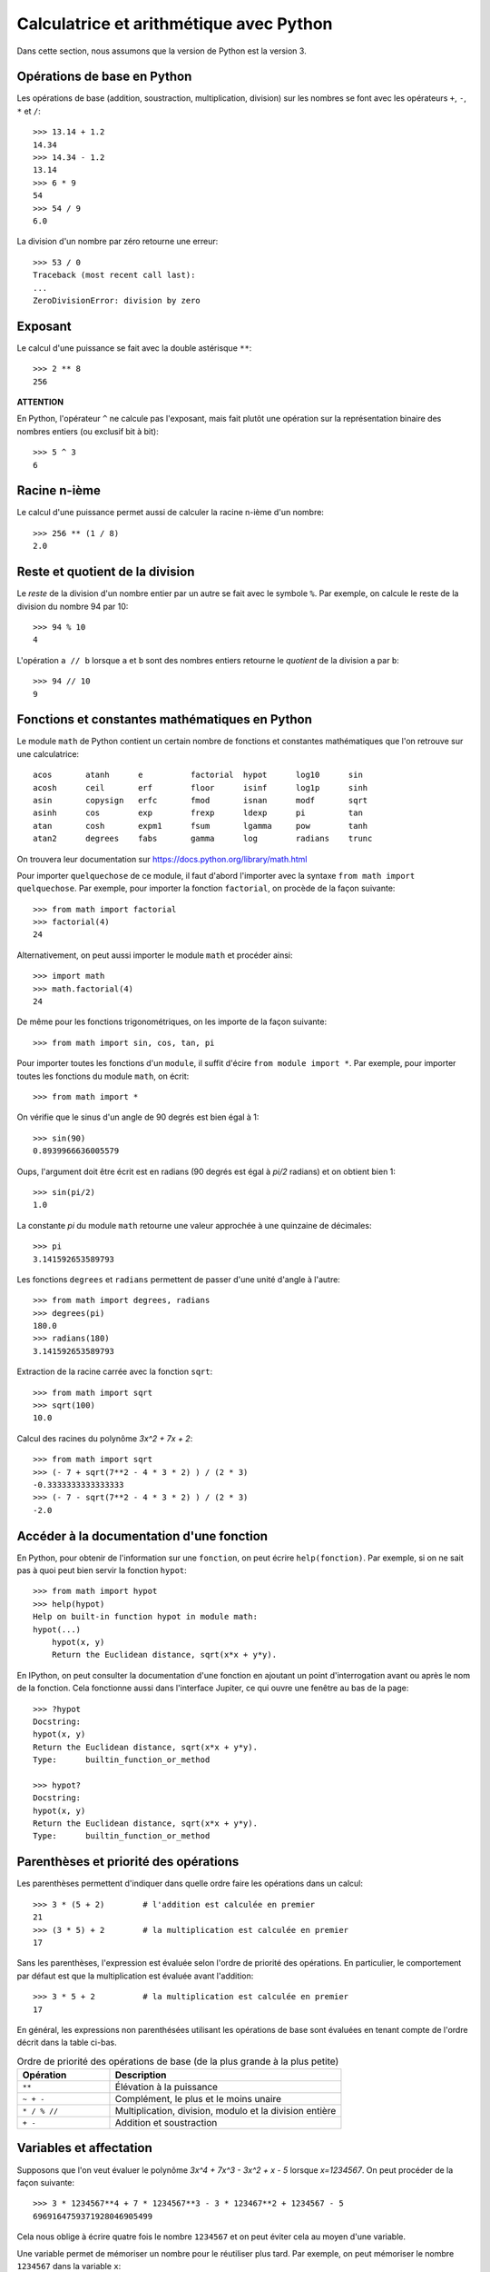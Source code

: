 
Calculatrice et arithmétique avec Python
========================================

Dans cette section, nous assumons que la version de Python est la version 3.

Opérations de base en Python
----------------------------

Les opérations de base (addition, soustraction, multiplication, division) sur
les nombres se font avec les opérateurs ``+``, ``-``, ``*`` et ``/``::

    >>> 13.14 + 1.2
    14.34
    >>> 14.34 - 1.2
    13.14
    >>> 6 * 9
    54
    >>> 54 / 9
    6.0

La division d'un nombre par zéro retourne une erreur::

    >>> 53 / 0
    Traceback (most recent call last):
    ...
    ZeroDivisionError: division by zero

Exposant
--------

Le calcul d'une puissance se fait avec la double astérisque ``**``::

    >>> 2 ** 8
    256

**ATTENTION**

En Python, l'opérateur ``^`` ne calcule pas l'exposant, mais fait plutôt
une opération sur la représentation binaire des nombres entiers (ou
exclusif bit à bit)::

    >>> 5 ^ 3
    6

Racine n-ième
-------------

Le calcul d'une puissance permet aussi de calculer la racine n-ième d'un
nombre::

    >>> 256 ** (1 / 8)
    2.0

Reste et quotient de la division
--------------------------------

Le *reste* de la division d'un nombre entier par un autre se fait avec le
symbole ``%``. Par exemple, on calcule le reste de la division du nombre 94 par
10::

    >>> 94 % 10
    4

L'opération ``a // b`` lorsque ``a`` et ``b`` sont des nombres entiers retourne
le *quotient* de la division ``a`` par ``b``::

    >>> 94 // 10
    9

Fonctions et constantes mathématiques en Python
-----------------------------------------------

Le module ``math`` de Python contient un certain nombre de fonctions et
constantes mathématiques que l'on retrouve sur une calculatrice::

    acos       atanh      e          factorial  hypot      log10      sin
    acosh      ceil       erf        floor      isinf      log1p      sinh
    asin       copysign   erfc       fmod       isnan      modf       sqrt
    asinh      cos        exp        frexp      ldexp      pi         tan
    atan       cosh       expm1      fsum       lgamma     pow        tanh
    atan2      degrees    fabs       gamma      log        radians    trunc

On trouvera leur documentation sur
https://docs.python.org/library/math.html

Pour importer ``quelquechose`` de ce module, il faut d'abord l'importer avec la
syntaxe ``from math import quelquechose``. Par exemple, pour importer la
fonction ``factorial``, on procède de la façon suivante::

    >>> from math import factorial
    >>> factorial(4)
    24

Alternativement, on peut aussi importer le module ``math`` et procéder ainsi::

    >>> import math
    >>> math.factorial(4)
    24

De même pour les fonctions trigonométriques, on les importe de la façon
suivante::

    >>> from math import sin, cos, tan, pi

Pour importer toutes les fonctions d'un ``module``, il suffit d'écire ``from
module import *``. Par exemple, pour importer toutes les fonctions du module
``math``, on écrit::

    >>> from math import *

On vérifie que le sinus d'un angle de 90 degrés est bien égal à 1::

    >>> sin(90)
    0.8939966636005579

Oups, l'argument doit être écrit est en radians (90 degrés est égal à `\pi/2`
radians) et on obtient bien 1::

    >>> sin(pi/2)
    1.0

La constante `\pi` du module ``math`` retourne une valeur
approchée à une quinzaine de décimales::

    >>> pi
    3.141592653589793

Les fonctions ``degrees`` et ``radians`` permettent de passer d'une unité
d'angle à l'autre::

    >>> from math import degrees, radians
    >>> degrees(pi)
    180.0
    >>> radians(180)
    3.141592653589793

Extraction de la racine carrée avec la fonction ``sqrt``::

    >>> from math import sqrt
    >>> sqrt(100)
    10.0

Calcul des racines du polynôme `3x^2 + 7x + 2`::

    >>> from math import sqrt
    >>> (- 7 + sqrt(7**2 - 4 * 3 * 2) ) / (2 * 3)
    -0.3333333333333333
    >>> (- 7 - sqrt(7**2 - 4 * 3 * 2) ) / (2 * 3)
    -2.0

Accéder à la documentation d'une fonction
-----------------------------------------

En Python, pour obtenir de l'information sur une ``fonction``, on peut écrire
``help(fonction)``. Par exemple, si on ne sait pas à quoi peut bien servir la
fonction ``hypot``::

    >>> from math import hypot
    >>> help(hypot)
    Help on built-in function hypot in module math:
    hypot(...)
        hypot(x, y)
        Return the Euclidean distance, sqrt(x*x + y*y).

En IPython, on peut consulter la documentation d'une fonction en ajoutant un
point d'interrogation avant ou après le nom de la fonction. Cela fonctionne
aussi dans l'interface Jupiter, ce qui ouvre une fenêtre au bas de la page::

    >>> ?hypot
    Docstring:
    hypot(x, y)
    Return the Euclidean distance, sqrt(x*x + y*y).
    Type:      builtin_function_or_method

    >>> hypot?
    Docstring:
    hypot(x, y)
    Return the Euclidean distance, sqrt(x*x + y*y).
    Type:      builtin_function_or_method

Parenthèses et priorité des opérations
--------------------------------------

Les parenthèses permettent d'indiquer dans quelle ordre faire les opérations
dans un calcul::

    >>> 3 * (5 + 2)        # l'addition est calculée en premier
    21
    >>> (3 * 5) + 2        # la multiplication est calculée en premier
    17

Sans les parenthèses, l'expression est évaluée selon l'ordre de priorité des
opérations. En particulier, le comportement par défaut est que la
multiplication est évaluée avant l'addition::

    >>> 3 * 5 + 2          # la multiplication est calculée en premier
    17

En général, les expressions non parenthésées utilisant les opérations de base
sont évaluées en tenant compte de l'ordre décrit dans la table ci-bas. 

.. csv-table:: Ordre de priorité des opérations de base (de la plus grande à la plus petite)
   :header: Opération, Description
   :widths: 4,10

   ``**``,                         "Élévation à la puissance"
   ``~ + -``,                      "Complément, le plus et le moins unaire"
   ``* / % //``,                   "Multiplication, division, modulo et la division entière"
   ``+ -``,                        "Addition et soustraction"

.. ``>> <<``,                      "Right and left bitwise shift"
   ``&``,                          "Le ET bit à bit"
   ``^ |``,                        "Le OU exclusif bit à bit et le OU régulier"
   ``<= < > >=``,                  "Opérations de comparaison"
   ``<> == !=``,                   "Opérations d'égalité"
   ``= %= /= //= -= += *= **=``,   "Opérations d'assignation"
   ``is is not``,                  "Opérations d'identité"
   ``in not in``,                  "Opérations d'appartenance"
   ``not or and``,                 "Opérations logiques"

Variables et affectation
------------------------

Supposons que l'on veut évaluer le polynôme
`3x^4 + 7x^3 - 3x^2 + x - 5` lorsque `x=1234567`. On peut
procéder de la façon suivante::

    >>> 3 * 1234567**4 + 7 * 1234567**3 - 3 * 123467**2 + 1234567 - 5
    6969164759371928046905499

Cela nous oblige à écrire quatre fois le nombre ``1234567`` et on peut éviter
cela au moyen d'une variable.

Une variable permet de mémoriser un nombre pour le réutiliser
plus tard. Par exemple, on peut mémoriser le nombre ``1234567``
dans la variable ``x``::

    >>> x = 1234567

Le symbole ``=`` ne doit pas être vu comme une équation à
résoudre, mais plutôt comme une *affectation* de la valeur
``1234567`` dans la variable ``x``. On peut demander la valeur
de ``x``::

    >>> x
    1234567

Cela nous permet de faire des calculs avec ``x``::

    >>> x + 1
    1234568

Finalement, on peut utiliser la variable ``x`` pour évaluer le
polynôme au point ``x=1234567``::

    >>> 3*x**4 + 7*x**3 - 3*x**2 + x - 5
    6969164759367401312173299

C'est curieux. On remarque que le résultat n'est pas le même que celui que l'on
avait calculé plus haut. Pourquoi? En effet, on s'était trompé en écrivant
``123467`` plutôt que ``1234567``. C'est aussi l'autre avantage d'utiliser une
variable: ça permet d'éviter de se tromper lorsqu'on doit utiliser la même
valeur plusieurs fois dans un calcul.

Ensuite, on peut changer la valeur de la variable ``x`` et
évaluer le même polynôme lorsque ``x`` prend une autre valeur::

    >>> x = 10
    >>> 3*x**4 + 7*x**3 - 3*x**2 + x - 5
    36705

Opérateurs de comparaison et d'égalités
---------------------------------------

Comme on l'a vu dans une section précédente, l'opérateur ``=`` est utilisé pour
l'affectation de variable. Pour tester l'égalité de deux expressions, on
utilise alors le l'opérateur ``==`` s'écrivant avec deux signes d'égalité::

    >>> 5 * 9 == 40 + 5
    True

La valeur retournée est un booléen: ``True`` pour vrai et ``False`` pour faux.
Si l'égalité n'est pas vérifiée, alors c'est la valeur ``False`` qui est
retournée::

    >>> 5 * 9 == 40 + 6
    False

Il existe d'autres opérateurs de comparaison dont la description se trouve dans
la table ci-bas.

.. csv-table:: Opérateurs de comparaison et d'égalité
   :header: Opérateur, Description
   :widths: 4,10

   ``<``, strictement inférieur
   ``>``, strictement supérieur
   ``<=``, inférieur ou égal
   ``>=``, supérieur ou égal
   ``==``, égal
   ``!=``, différent

Par exemple::

    >>> 5 * 9 < 1000
    True
    >>> 1 + 2 + 3 + 4 + 5 >= 15
    True
    >>> 2016 != 2016
    False
